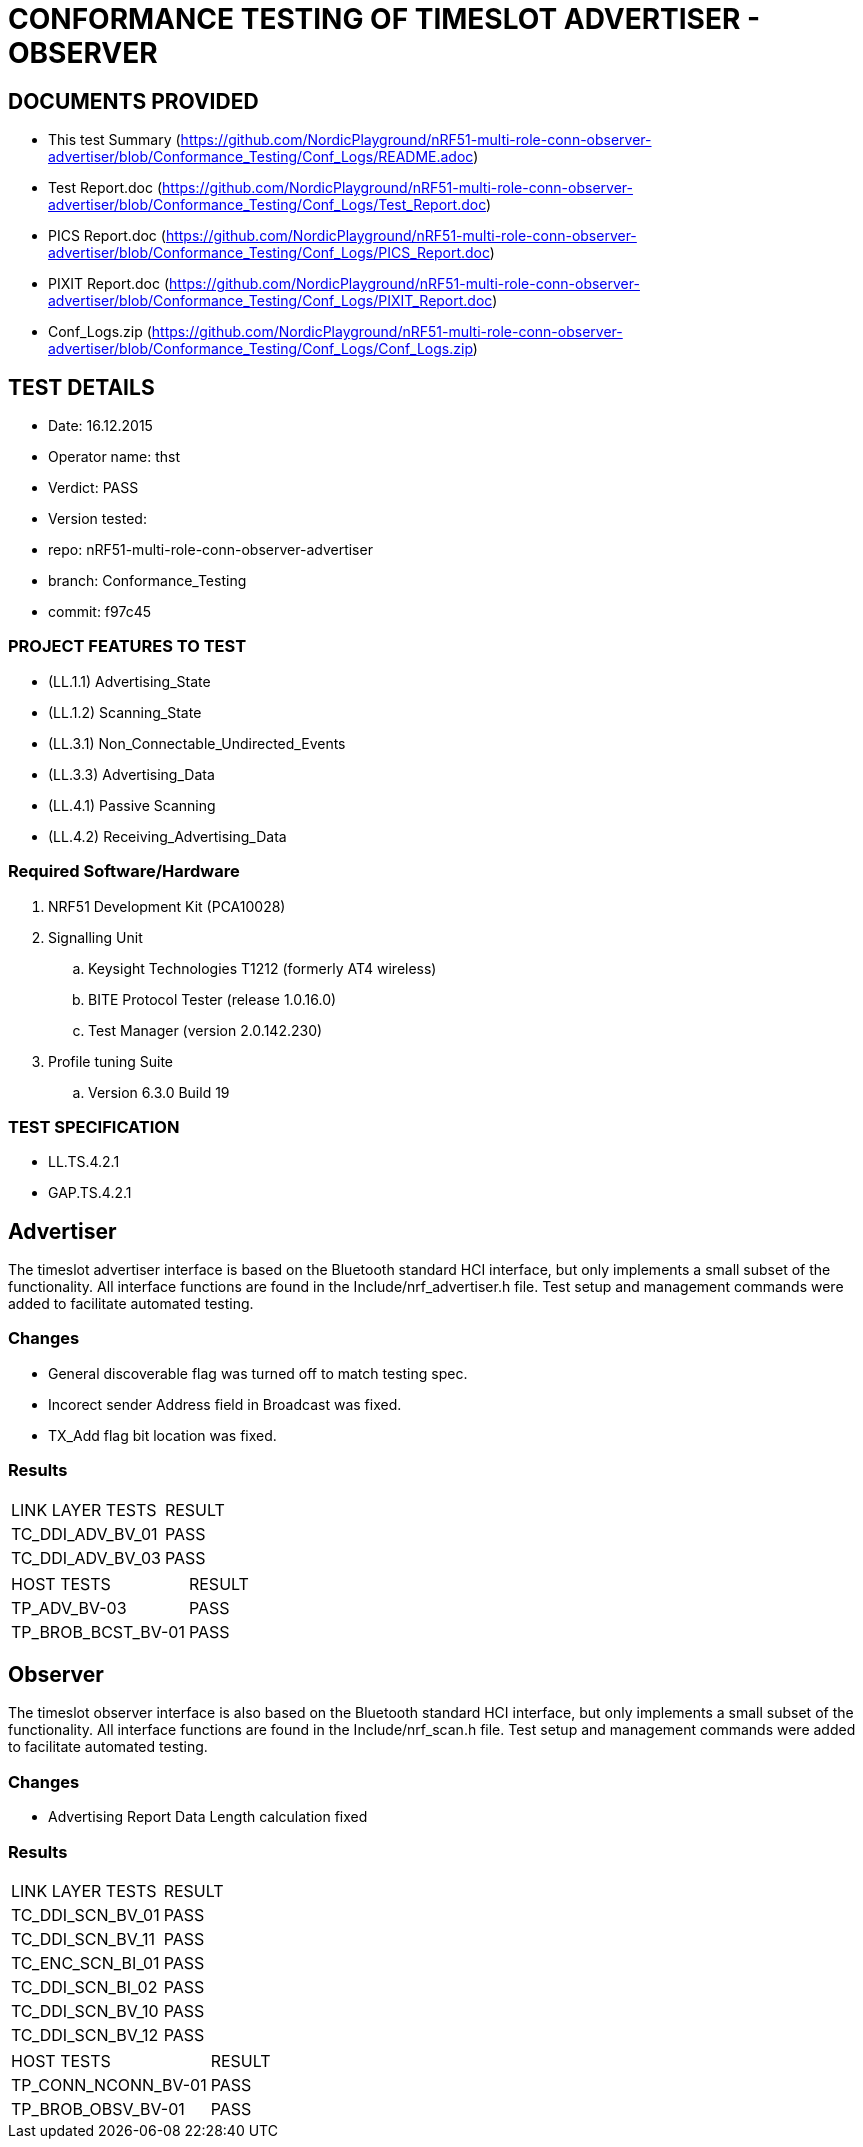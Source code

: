= CONFORMANCE TESTING OF TIMESLOT ADVERTISER - OBSERVER


== DOCUMENTS PROVIDED

- This test Summary (https://github.com/NordicPlayground/nRF51-multi-role-conn-observer-advertiser/blob/Conformance_Testing/Conf_Logs/README.adoc)
- Test Report.doc   (https://github.com/NordicPlayground/nRF51-multi-role-conn-observer-advertiser/blob/Conformance_Testing/Conf_Logs/Test_Report.doc)
- PICS Report.doc   (https://github.com/NordicPlayground/nRF51-multi-role-conn-observer-advertiser/blob/Conformance_Testing/Conf_Logs/PICS_Report.doc)
- PIXIT Report.doc  (https://github.com/NordicPlayground/nRF51-multi-role-conn-observer-advertiser/blob/Conformance_Testing/Conf_Logs/PIXIT_Report.doc)
- Conf_Logs.zip     (https://github.com/NordicPlayground/nRF51-multi-role-conn-observer-advertiser/blob/Conformance_Testing/Conf_Logs/Conf_Logs.zip)

== TEST DETAILS

- Date: 16.12.2015
- Operator name: thst
- Verdict: PASS
- Version tested:
  -   repo: nRF51-multi-role-conn-observer-advertiser
  -   branch: Conformance_Testing
  -   commit: f97c45


=== PROJECT FEATURES TO TEST

- (LL.1.1) Advertising_State
- (LL.1.2) Scanning_State
- (LL.3.1) Non_Connectable_Undirected_Events
- (LL.3.3) Advertising_Data
- (LL.4.1) Passive Scanning
- (LL.4.2) Receiving_Advertising_Data

=== Required Software/Hardware

. NRF51 Development Kit        (PCA10028)
. Signalling Unit
.. Keysight Technologies T1212 (formerly AT4 wireless)
.. BITE Protocol Tester        (release 1.0.16.0)
.. Test Manager                (version 2.0.142.230)
. Profile tuning Suite
.. Version 6.3.0 Build 19


=== TEST SPECIFICATION

- LL.TS.4.2.1
- GAP.TS.4.2.1



== Advertiser

The timeslot advertiser interface is based on the Bluetooth standard HCI
interface, but only implements a small subset of the functionality. All
interface functions are found in the Include/nrf_advertiser.h file.  Test
setup and management commands were added to facilitate automated testing.

=== Changes

- General discoverable flag was turned off to match testing spec.
- Incorect sender Address field in Broadcast was fixed.
- TX_Add flag bit location was fixed.

=== Results
|===
| LINK LAYER TESTS     | RESULT
| TC_DDI_ADV_BV_01     | PASS
| TC_DDI_ADV_BV_03     | PASS
|===

|===
| HOST TESTS           | RESULT
| TP_ADV_BV-03         | PASS
| TP_BROB_BCST_BV-01   | PASS
|===

== Observer

The timeslot observer interface is also based on the Bluetooth standard HCI
interface, but only implements a small subset of the functionality. All
interface functions are found in the Include/nrf_scan.h file. Test setup and
management commands were added to facilitate automated testing.

=== Changes

- Advertising Report Data Length calculation fixed

=== Results

|===
| LINK LAYER TESTS      | RESULT
| TC_DDI_SCN_BV_01      | PASS
| TC_DDI_SCN_BV_11      | PASS
| TC_ENC_SCN_BI_01      | PASS
| TC_DDI_SCN_BI_02      | PASS
| TC_DDI_SCN_BV_10      | PASS
| TC_DDI_SCN_BV_12      | PASS
|===

|===
| HOST TESTS            | RESULT
| TP_CONN_NCONN_BV-01   | PASS
| TP_BROB_OBSV_BV-01    | PASS
|===
